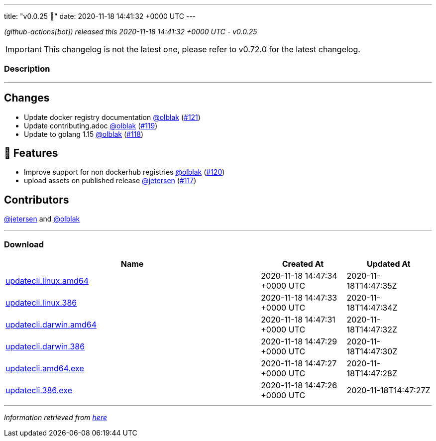 ---
title: "v0.0.25 🌈"
date: 2020-11-18 14:41:32 +0000 UTC
---

// Disclaimer: this file is generated, do not edit it manually.


__ (github-actions[bot]) released this 2020-11-18 14:41:32 +0000 UTC - v0.0.25__



IMPORTANT: This changelog is not the latest one, please refer to v0.72.0 for the latest changelog.


=== Description

---

++++

<h2>Changes</h2>
<ul>
<li>Update docker registry documentation <a class="user-mention notranslate" data-hovercard-type="user" data-hovercard-url="/users/olblak/hovercard" data-octo-click="hovercard-link-click" data-octo-dimensions="link_type:self" href="https://github.com/olblak">@olblak</a> (<a class="issue-link js-issue-link" data-error-text="Failed to load title" data-id="745715748" data-permission-text="Title is private" data-url="https://github.com/updatecli/updatecli/issues/121" data-hovercard-type="pull_request" data-hovercard-url="/updatecli/updatecli/pull/121/hovercard" href="https://github.com/updatecli/updatecli/pull/121">#121</a>)</li>
<li>Update contributing.adoc <a class="user-mention notranslate" data-hovercard-type="user" data-hovercard-url="/users/olblak/hovercard" data-octo-click="hovercard-link-click" data-octo-dimensions="link_type:self" href="https://github.com/olblak">@olblak</a> (<a class="issue-link js-issue-link" data-error-text="Failed to load title" data-id="739874260" data-permission-text="Title is private" data-url="https://github.com/updatecli/updatecli/issues/119" data-hovercard-type="pull_request" data-hovercard-url="/updatecli/updatecli/pull/119/hovercard" href="https://github.com/updatecli/updatecli/pull/119">#119</a>)</li>
<li>Update to golang 1.15 <a class="user-mention notranslate" data-hovercard-type="user" data-hovercard-url="/users/olblak/hovercard" data-octo-click="hovercard-link-click" data-octo-dimensions="link_type:self" href="https://github.com/olblak">@olblak</a> (<a class="issue-link js-issue-link" data-error-text="Failed to load title" data-id="739867324" data-permission-text="Title is private" data-url="https://github.com/updatecli/updatecli/issues/118" data-hovercard-type="pull_request" data-hovercard-url="/updatecli/updatecli/pull/118/hovercard" href="https://github.com/updatecli/updatecli/pull/118">#118</a>)</li>
</ul>
<h2>🚀 Features</h2>
<ul>
<li>Improve support for non dockerhub registries <a class="user-mention notranslate" data-hovercard-type="user" data-hovercard-url="/users/olblak/hovercard" data-octo-click="hovercard-link-click" data-octo-dimensions="link_type:self" href="https://github.com/olblak">@olblak</a> (<a class="issue-link js-issue-link" data-error-text="Failed to load title" data-id="740991447" data-permission-text="Title is private" data-url="https://github.com/updatecli/updatecli/issues/120" data-hovercard-type="pull_request" data-hovercard-url="/updatecli/updatecli/pull/120/hovercard" href="https://github.com/updatecli/updatecli/pull/120">#120</a>)</li>
<li>upload assets on published release <a class="user-mention notranslate" data-hovercard-type="user" data-hovercard-url="/users/jetersen/hovercard" data-octo-click="hovercard-link-click" data-octo-dimensions="link_type:self" href="https://github.com/jetersen">@jetersen</a> (<a class="issue-link js-issue-link" data-error-text="Failed to load title" data-id="739801561" data-permission-text="Title is private" data-url="https://github.com/updatecli/updatecli/issues/117" data-hovercard-type="pull_request" data-hovercard-url="/updatecli/updatecli/pull/117/hovercard" href="https://github.com/updatecli/updatecli/pull/117">#117</a>)</li>
</ul>
<h2>Contributors</h2>
<p><a class="user-mention notranslate" data-hovercard-type="user" data-hovercard-url="/users/jetersen/hovercard" data-octo-click="hovercard-link-click" data-octo-dimensions="link_type:self" href="https://github.com/jetersen">@jetersen</a> and <a class="user-mention notranslate" data-hovercard-type="user" data-hovercard-url="/users/olblak/hovercard" data-octo-click="hovercard-link-click" data-octo-dimensions="link_type:self" href="https://github.com/olblak">@olblak</a></p>

++++

---



=== Download

[cols="3,1,1" options="header" frame="all" grid="rows"]
|===
| Name | Created At | Updated At

| link:https://github.com/updatecli/updatecli/releases/download/v0.0.25/updatecli.linux.amd64[updatecli.linux.amd64] | 2020-11-18 14:47:34 +0000 UTC | 2020-11-18T14:47:35Z

| link:https://github.com/updatecli/updatecli/releases/download/v0.0.25/updatecli.linux.386[updatecli.linux.386] | 2020-11-18 14:47:33 +0000 UTC | 2020-11-18T14:47:34Z

| link:https://github.com/updatecli/updatecli/releases/download/v0.0.25/updatecli.darwin.amd64[updatecli.darwin.amd64] | 2020-11-18 14:47:31 +0000 UTC | 2020-11-18T14:47:32Z

| link:https://github.com/updatecli/updatecli/releases/download/v0.0.25/updatecli.darwin.386[updatecli.darwin.386] | 2020-11-18 14:47:29 +0000 UTC | 2020-11-18T14:47:30Z

| link:https://github.com/updatecli/updatecli/releases/download/v0.0.25/updatecli.amd64.exe[updatecli.amd64.exe] | 2020-11-18 14:47:27 +0000 UTC | 2020-11-18T14:47:28Z

| link:https://github.com/updatecli/updatecli/releases/download/v0.0.25/updatecli.386.exe[updatecli.386.exe] | 2020-11-18 14:47:26 +0000 UTC | 2020-11-18T14:47:27Z

|===


---

__Information retrieved from link:https://github.com/updatecli/updatecli/releases/tag/v0.0.25[here]__

